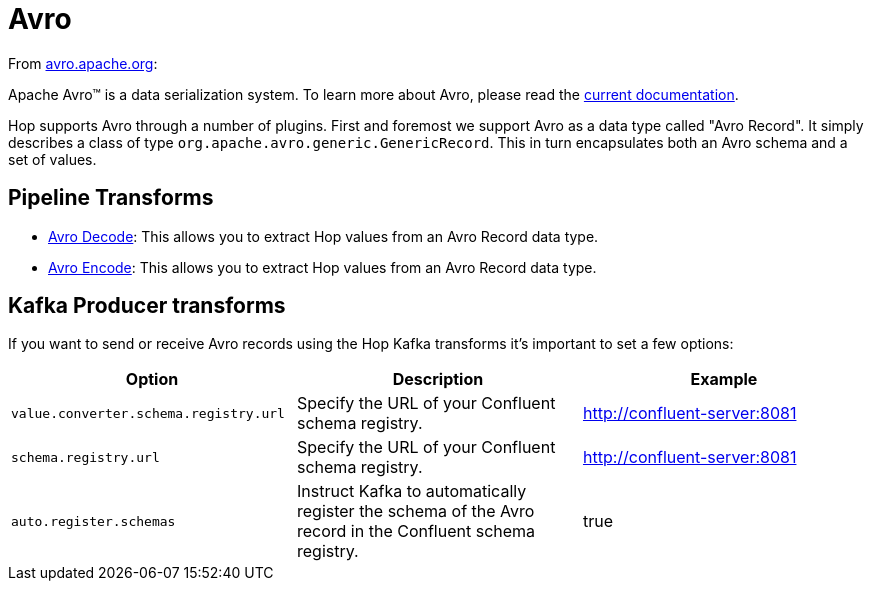 ////
  // Licensed to the Apache Software Foundation (ASF) under one or more
  // contributor license agreements. See the NOTICE file distributed with
  // this work for additional information regarding copyright ownership.
  // The ASF licenses this file to You under the Apache License, Version 2.0
  // (the "License"); you may not use this file except in compliance with
  // the License. You may obtain a copy of the License at
  //
  // http://www.apache.org/licenses/LICENSE-2.0
  //
  // Unless required by applicable law or agreed to in writing, software
  // distributed under the License is distributed on an "AS IS" BASIS,
  // WITHOUT WARRANTIES OR CONDITIONS OF ANY KIND, either express or implied.
  // See the License for the specific language governing permissions and
  // limitations under the License.
////

////
Licensed to the Apache Software Foundation (ASF) under one
or more contributor license agreements.  See the NOTICE file
distributed with this work for additional information
regarding copyright ownership.  The ASF licenses this file
to you under the Apache License, Version 2.0 (the
"License"); you may not use this file except in compliance
with the License.  You may obtain a copy of the License at
  http://www.apache.org/licenses/LICENSE-2.0
Unless required by applicable law or agreed to in writing,
software distributed under the License is distributed on an
"AS IS" BASIS, WITHOUT WARRANTIES OR CONDITIONS OF ANY
KIND, either express or implied.  See the License for the
specific language governing permissions and limitations
under the License.
////
:documentationPath: /technology/avro/
:language: en_US
:description: This page describes how Hop supports the Avro data type.

= Avro

From https://avro.apache.org[avro.apache.org]:

Apache Avro™ is a data serialization system. To learn more about Avro, please read the https://avro.apache.org/docs/current/[current documentation].

Hop supports Avro through a number of plugins.
First and foremost we support Avro as a data type called "Avro Record".  It simply describes a class of type `org.apache.avro.generic.GenericRecord`.  This in turn encapsulates both an Avro schema and a set of values.

== Pipeline Transforms

* xref:pipeline/transforms/avro-decode.adoc[Avro Decode]: This allows you to extract Hop values from an Avro Record data type.
* xref:pipeline/transforms/avro-encode.adoc[Avro Encode]: This allows you to extract Hop values from an Avro Record data type.

== Kafka Producer transforms

If you want to send or receive Avro records using the Hop Kafka transforms it's important to set a few options:

|===
|Option |Description |Example


|`value.converter.schema.registry.url`
|Specify the URL of your Confluent schema registry.
|http://confluent-server:8081

|`schema.registry.url`
|Specify the URL of your Confluent schema registry.
|http://confluent-server:8081

|`auto.register.schemas`
|Instruct Kafka to automatically register the schema of the Avro record in the Confluent schema registry.
|true

|===
